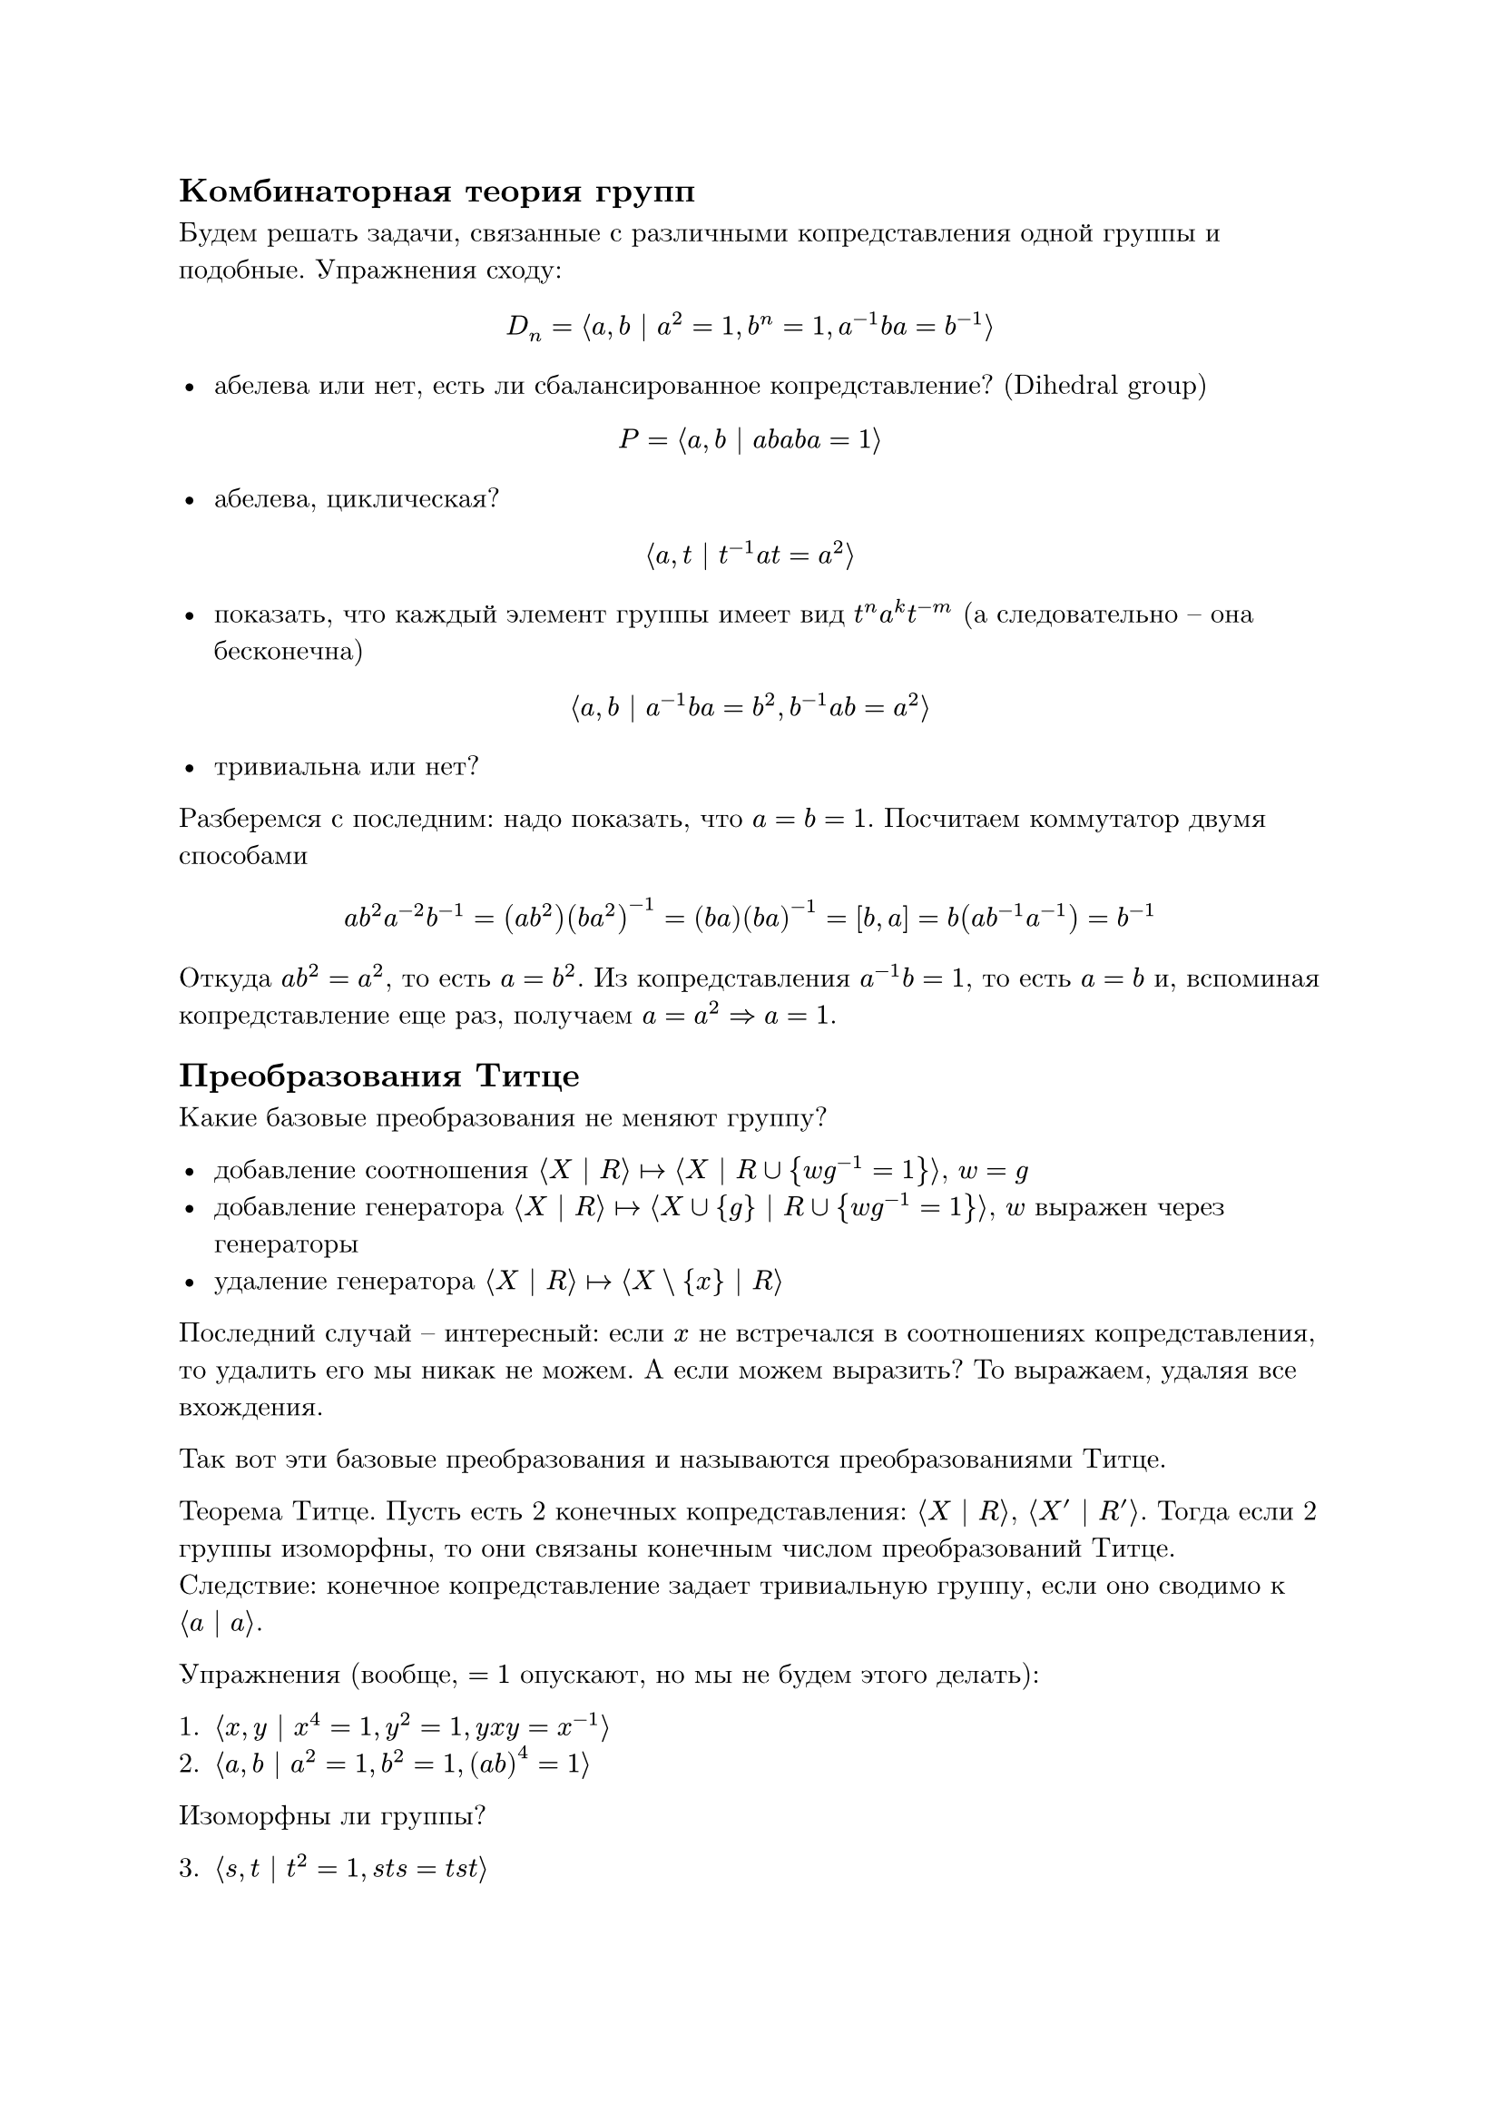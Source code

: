 #set text(
  font: "New Computer Modern"
)

== Комбинаторная теория групп

Будем решать задачи, связанные с различными копредставления одной группы и подобные. Упражнения сходу:

$ D_n = angle.l a, b | a^2 = 1, b^n = 1, a^(-1) b a = b^(-1) angle.r $

- абелева или нет, есть ли сбалансированное копредставление? (Dihedral group)

$ P = angle.l a, b | a b a b a = 1 angle.r $

- абелева, циклическая?

$ angle.l a, t | t^(-1) a t = a^2 angle.r $

- показать, что каждый элемент группы имеет вид $t^n a^k t^(-m)$ (а следовательно – она бесконечна)

$ angle.l a, b | a^(-1) b a = b^2, b^(-1) a b = a^2 angle.r $

- тривиальна или нет?

Разберемся с последним: надо показать, что $a = b = 1$. Посчитаем коммутатор двумя способами
$ a b^2 a^(-2) b^(-1) = (a b^2)(b a^2)^(-1) = (b a)(b a)^(-1) = [b, a] = b (a b^(-1) a^(-1)) = b^(-1) $

Откуда $a b^2 = a^2$, то есть $a = b^2$. Из копредставления $a^(-1) b = 1$, то есть $a = b$ и, вспоминая копредставление еще раз, получаем $a = a^2 => a = 1$.

== Преобразования Титце

Какие базовые преобразования не меняют группу?

- добавление соотношения $angle.l X | R angle.r |-> angle.l X | R union {w g^(-1) = 1} angle.r$, $w = g$
- добавление генератора $angle.l X | R angle.r |-> angle.l X union {g} | R union {w g^(-1) = 1} angle.r$, $w$ выражен через генераторы
- удаление генератора $angle.l X | R angle.r |-> angle.l X \\ {x} | R angle.r$

Последний случай – интересный: если $x$ не встречался в соотношениях копредставления, то удалить его мы никак не можем. А если можем выразить? То выражаем, удаляя все вхождения.

Так вот эти базовые преобразования и называются преобразованиями Титце.

Теорема Титце. Пусть есть 2 конечных копредставления: $angle.l X | R angle.r$, $angle.l X' | R' angle.r$. Тогда если 2 группы изоморфны, то они связаны конечным числом преобразований Титце.
Следствие: конечное копредставление задает тривиальную группу, если оно сводимо к $angle.l a | a angle.r$.

Упражнения (вообще, $= 1$ опускают, но мы не будем этого делать):

1. $angle.l x, y | x^4 = 1, y^2 = 1, y x y = x^(-1) angle.r$
2. $angle.l a, b | a^2 = 1, b^2 = 1, (a b)^4 = 1 angle.r$

Изоморфны ли группы?

3. $angle.l s, t | t^2 = 1, s t s = t s t angle.r$

== Группы Фибоначчи

(перевод выдержки из английского текста)

$ F_n = angle.l x_1, dots, x_n | x_1 x_2 = x_3, dots, x_(n-1) x_n = x_1, x_n x_1 = x_2 angle.r $

Несложно показать, что $F_1, F_2, dots F_5$ имеют порядки 1, 1, 8, 5, 11, соответственно. Позже было показано, что $F_6, F_7, forall n >= 11: F_n$ – бесконечны. Также были введены

$ F_(r, n) = angle.l x_1, dots, x_n | x_i x_(i + 1) dots x_(i + r - 1) = x_(i + r), i "по модулю" n angle.r $

И было показано, что:

- $F_(3, 4)$ – бесконечна
- $F_(5, 5)$ – имеет порядок 22
- $F_(3, 6)$ – имеет порядок $2^3 3^3 7$ и назвали это группами Силова